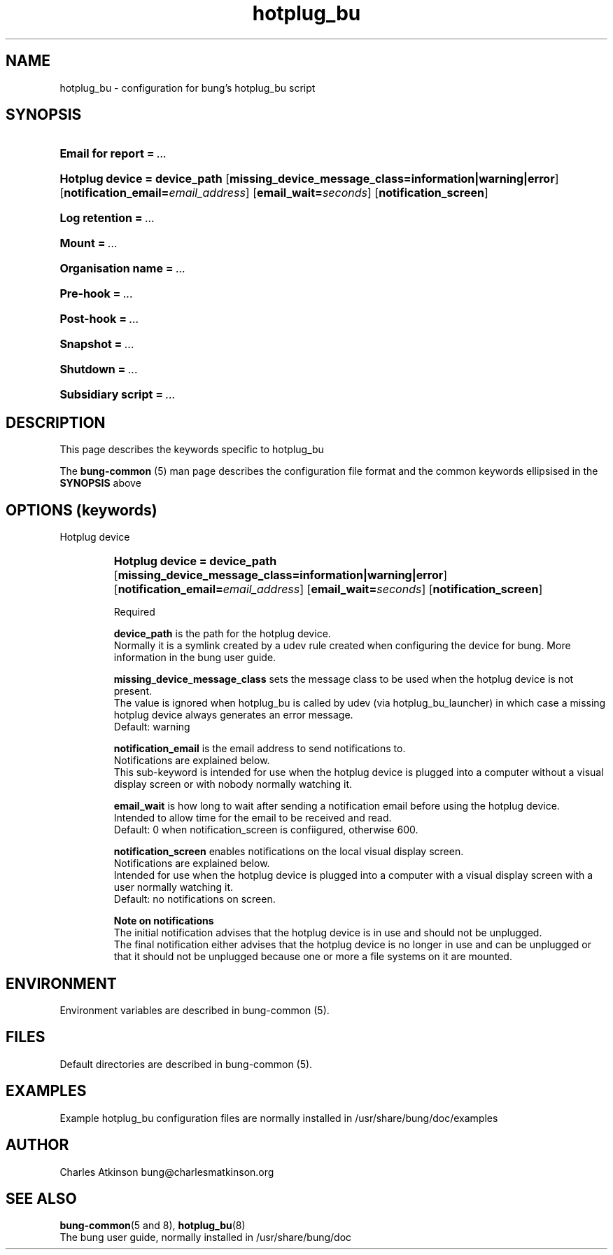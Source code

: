 .ig
Copyright (C) 2021 Charles Atkinson

Permission is granted to make and distribute verbatim copies of this
manual provided the copyright notice and this permission notice are
preserved on all copies.

Permission is granted to copy and distribute modified versions of this
manual under the conditions for verbatim copying, provided that the
entire resulting derived work is distributed under the terms of a
permission notice identical to this one.

Permission is granted to copy and distribute translations of this
manual into another language, under the above conditions for modified
versions, except that this permission notice may be included in
translations approved by the Free Software Foundation instead of in
the original English.
..
.\" No adjustment (ragged right)
.na
.TH hotplug_bu 5 "11 Nov 2022" "Auroville" "Version 3.2.7"
.SH NAME
hotplug_bu \- configuration for bung's hotplug_bu script
.SH SYNOPSIS
.HP
\fBEmail for report\fB\~=\~\fI... 
.HP
\fBHotplug device\~=\~device_path \fR[\fBmissing_device_message_class=information|warning|error\fR] \fR[\fBnotification_email=\fIemail_address\fR] \fR[\fBemail_wait=\fIseconds\fR] \fR[\fBnotification_screen\fR]
.HP
\fBLog retention\fB\~=\~\fI... 
.HP
\fBMount\fB\~=\~\fI... 
.HP
\fBOrganisation name\fB\~=\~\fI... 
.HP
\fBPre-hook\fB\~=\~\fI... 
.HP
\fBPost-hook\fB\~=\~\fI... 
.HP
\fBSnapshot\fB\~=\~\fI... 
.HP
\fBShutdown\fB\~=\~\fI... 
.HP
\fBSubsidiary script\fB\~=\~\fI... 
.HP
.SH DESCRIPTION
This page describes the keywords specific to hotplug_bu
.P
The \fBbung-common\fR (5) man page describes
the configuration file format
and the common keywords ellipsised in the \fBSYNOPSIS\fR above
.SH OPTIONS (keywords)
.TP
Hotplug device
.RS
.HP
.nh
\fBHotplug device\~=\~device_path \fR[\fBmissing_device_message_class=information|warning|error\fR] \fR[\fBnotification_email=\fIemail_address\fR] \fR[\fBemail_wait=\fIseconds\fR] \fR[\fBnotification_screen\fR]
.P
Required
.P
\fBdevice_path\fR is the path for the hotplug device.
.br
Normally it is a symlink created by a udev rule created when configuring
the device for bung.
More information in the bung user guide.
.P
\fBmissing_device_message_class\fR sets the message class to be used when the
hotplug device is not present.
.br
The value is ignored when hotplug_bu is called by udev
(via hotplug_bu_launcher) in which case a missing hotplug device always
generates an error message.
.br
\~\~\~\~Default: warning
.P
\fBnotification_email\fR is the email address to send notifications to.
.br
Notifications are explained below.
.br
This sub-keyword is intended for use when the hotplug device is plugged
into a computer without a visual display screen or with nobody normally
watching it.
.P
\fBemail_wait\fR is how long to wait after sending a notification email before
using the hotplug device.
.br
Intended to allow time for the email to be received and read.
.br
\~\~\~\~Default: 0 when notification_screen is confiigured, otherwise 600.
.P
\fBnotification_screen\fR enables notifications on the local visual display screen.
.br
Notifications are explained below.
.br
Intended for use when the hotplug device is plugged into a computer with a
visual display screen with a user normally watching it.
.br
\~\~\~\~Default: no notifications on screen.
.P
\fBNote on notifications\fR
.br
The initial notification advises that the hotplug device is in use and should
not be unplugged.
.br
The final notification either advises that the hotplug device is no longer in
use and can be unplugged or that it should not be unplugged because
one or more a file systems on it are mounted.
.RE
.
.SH ENVIRONMENT
Environment variables are described in bung-common (5).
.SH FILES
Default directories are described in bung-common (5).
.SH EXAMPLES
Example hotplug_bu configuration files are
normally installed in /usr/share/bung/doc/examples
.SH AUTHOR
Charles Atkinson bung@charlesmatkinson.org
.SH SEE ALSO
\fBbung-common\fR(5 and 8),
\fBhotplug_bu\fR(8)
.br
The bung user guide,
normally installed in /usr/share/bung/doc
